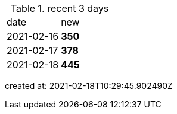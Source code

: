 
.recent 3 days
|===

|date|new


^|2021-02-16
>s|350


^|2021-02-17
>s|378


^|2021-02-18
>s|445


|===

created at: 2021-02-18T10:29:45.902490Z
